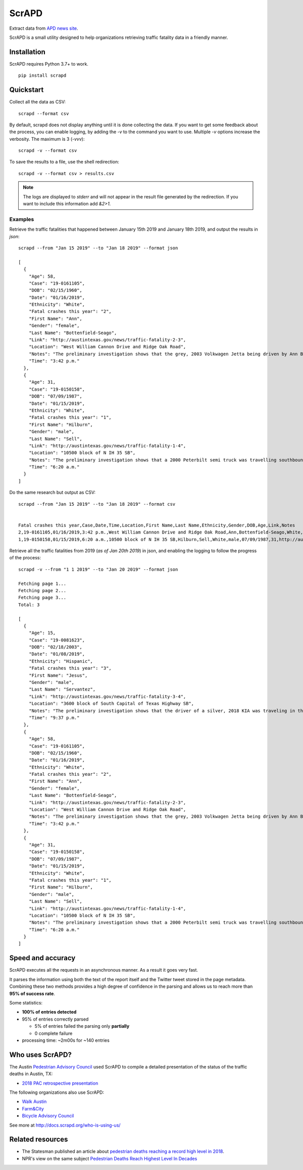 ScrAPD
======

.. image:: https://badge.fury.io/py/scrapd.svg
   :target: https://badge.fury.io/py/scrapd

.. image:: https://circleci.com/gh/scrapd/scrapd.svg?style=svg
   :target: https://circleci.com/gh/scrapd/scrapd

.. image:: https://coveralls.io/repos/github/scrapd/scrapd/badge.svg?branch=master
   :target: https://coveralls.io/github/scrapd/scrapd?branch=master


Extract data from `APD news site <http://austintexas.gov/department/news/296>`_.

ScrAPD is a small utility designed to help organizations retrieving traffic fatality data in a friendly manner.

Installation
------------

ScrAPD requires Python 3.7+ to work.

::

  pip install scrapd

Quickstart
----------
Collect all the data as CSV::

  scrapd --format csv

By default, scrapd does not display anything until it is done collecting the data. If you want to get some feedback
about the process, you can enable logging, by adding the `-v` to the command you want to use. Multiple `-v`
options increase the verbosity. The maximum is 3 (`-vvv`)::

  scrapd -v --format csv

To save the results to a file, use the shell redirection::

  scrapd -v --format csv > results.csv

.. note::

  The logs are displayed to `stderr` and will not appear in the result file generated by the redirection. If you want to
  include this information add  `&2>1`.

Examples
^^^^^^^^

Retrieve the traffic fatalities that happened between January 15th 2019 and January 18th 2019, and output the results
in `json`::

  scrapd --from "Jan 15 2019" --to "Jan 18 2019" --format json

  [
    {
      "Age": 58,
      "Case": "19-0161105",
      "DOB": "02/15/1960",
      "Date": "01/16/2019",
      "Ethnicity": "White",
      "Fatal crashes this year": "2",
      "First Name": "Ann",
      "Gender": "female",
      "Last Name": "Bottenfield-Seago",
      "Link": "http://austintexas.gov/news/traffic-fatality-2-3",
      "Location": "West William Cannon Drive and Ridge Oak Road",
      "Notes": "The preliminary investigation shows that the grey, 2003 Volkwagen Jetta being driven by Ann Bottenfield-Seago failed to yield at a stop sign while attempting to turn westbound on to West William Cannon Drive from Ridge Oak Road. The Jetta collided with a black, 2017 Chevrolet truck that was eastbound in the inside lane of West William Cannon Drive. Bottenfield-Seago was pronounced deceased at the scene. The passenger in the Jetta and the driver of the truck were both transported to a local hospital with non-life threatening injuries. No charges are expected to be filed. APD is investigating this case. Anyone with information regarding this case should call APD\u2019s Vehicular Homicide Unit Detectives at (512) 974-3761. You can also submit tips by downloading APD\u2019s mobile app, Austin PD, for free on iPhone and Android. This is Austin\u2019s second fatal traffic crash of 2018, resulting in two fatalities this year. At this time in 2018, there were two fatal traffic crashes and three traffic fatalities. These statements are based on the initial assessment of the fatal crash and investigation is still pending. Fatality information may change.",
      "Time": "3:42 p.m."
    },
    {
      "Age": 31,
      "Case": "19-0150158",
      "DOB": "07/09/1987",
      "Date": "01/15/2019",
      "Ethnicity": "White",
      "Fatal crashes this year": "1",
      "First Name": "Hilburn",
      "Gender": "male",
      "Last Name": "Sell",
      "Link": "http://austintexas.gov/news/traffic-fatality-1-4",
      "Location": "10500 block of N IH 35 SB",
      "Notes": "The preliminary investigation shows that a 2000 Peterbilt semi truck was travelling southbound in the center lane on IH 35 when it struck pedestrian David Sell. The driver stopped as soon as it was possible to do so and remained on scene. He reported not seeing the pedestrian prior to impact given that it was still dark at the time of the crash. Sell was pronounced deceased at the scene at 6:24 a.m. No charges are expected to be filed. APD is investigating this case. Anyone with information regarding this case should call APD\u2019s Vehicular Homicide Unit Detectives at (512) 974-3761. You can also submit tips by downloading APD\u2019s mobile app, Austin PD, for free on iPhone and Android. This is Austin\u2019s first fatal traffic crash of 2018, resulting in one fatality this year. At this time in 2018, there was one fatal traffic crash and two traffic fatalities. These statements are based on the initial assessment of the fatal crash and investigation is still pending. Fatality information may change.",
      "Time": "6:20 a.m."
    }
  ]

Do the same research but output as CSV::

    scrapd --from "Jan 15 2019" --to "Jan 18 2019" --format csv


    Fatal crashes this year,Case,Date,Time,Location,First Name,Last Name,Ethnicity,Gender,DOB,Age,Link,Notes
    2,19-0161105,01/16/2019,3:42 p.m.,West William Cannon Drive and Ridge Oak Road,Ann,Bottenfield-Seago,White,female,02/15/1960,58,http://austintexas.gov/news/traffic-fatality-2-3,"The preliminary investigation shows that the grey, 2003 Volkwagen Jetta being driven by Ann Bottenfield-Seago failed to yield at a stop sign while attempting to turn westbound on to West William Cannon Drive from Ridge Oak Road. The Jetta collided with a black, 2017 Chevrolet truck that was eastbound in the inside lane of West William Cannon Drive. Bottenfield-Seago was pronounced deceased at the scene. The passenger in the Jetta and the driver of the truck were both transported to a local hospital with non-life threatening injuries. No charges are expected to be filed. APD is investigating this case. Anyone with information regarding this case should call APD’s Vehicular Homicide Unit Detectives at (512) 974-3761. You can also submit tips by downloading APD’s mobile app, Austin PD, for free on iPhone and Android. This is Austin’s second fatal traffic crash of 2018, resulting in two fatalities this year. At this time in 2018, there were two fatal traffic crashes and three traffic fatalities. These statements are based on the initial assessment of the fatal crash and investigation is still pending. Fatality information may change."
    1,19-0150158,01/15/2019,6:20 a.m.,10500 block of N IH 35 SB,Hilburn,Sell,White,male,07/09/1987,31,http://austintexas.gov/news/traffic-fatality-1-4,"The preliminary investigation shows that a 2000 Peterbilt semi truck was travelling southbound in the center lane on IH 35 when it struck pedestrian David Sell. The driver stopped as soon as it was possible to do so and remained on scene. He reported not seeing the pedestrian prior to impact given that it was still dark at the time of the crash. Sell was pronounced deceased at the scene at 6:24 a.m. No charges are expected to be filed. APD is investigating this case. Anyone with information regarding this case should call APD’s Vehicular Homicide Unit Detectives at (512) 974-3761. You can also submit tips by downloading APD’s mobile app, Austin PD, for free on iPhone and Android. This is Austin’s first fatal traffic crash of 2018, resulting in one fatality this year. At this time in 2018, there was one fatal traffic crash and two traffic fatalities. These statements are based on the initial assessment of the fatal crash and investigation is still pending. Fatality information may change."


Retrieve all the traffic fatalities from 2019 (*as of Jan 20th 2019*) in json, and enabling the logging to follow the progress
of the process::

  scrapd -v --from "1 1 2019" --to "Jan 20 2019" --format json

  Fetching page 1...
  Fetching page 2...
  Fetching page 3...
  Total: 3

  [
    {
      "Age": 15,
      "Case": "19-0081623",
      "DOB": "02/18/2003",
      "Date": "01/08/2019",
      "Ethnicity": "Hispanic",
      "Fatal crashes this year": "3",
      "First Name": "Jesus",
      "Gender": "male",
      "Last Name": "Servantez",
      "Link": "http://austintexas.gov/news/traffic-fatality-3-4",
      "Location": "3600 block of South Capital of Texas Highway SB",
      "Notes": "The preliminary investigation shows that the driver of a silver, 2018 KIA was traveling in the center lane of the 3600 block of South Capital of Texas Highway SB when the car collided with Jesus Servantez, a pedestrian in the roadway. The driver remained at the scene and told investigators that he did not see Servantez prior to the crash. Jesus Servantez was transported to Saint David\u2019s South Austin Medical Center where he succumbed to his injuries on January 21, 2019. No charges are expected to be filed. APD is investigating this case. Anyone with information regarding this case should call APD\u2019s Vehicular Homicide Unit Detectives at (512) 974-3761. You can also submit tips by downloading APD\u2019s mobile app, Austin PD, for free on iPhone and Android. This is Austin\u2019s third fatal traffic crash of 2018, resulting in three fatalities this year. At this time in 2018, there were two fatal traffic crashes and three traffic fatalities. These statements are based on the initial assessment of the fatal crash and investigation is still pending. Fatality information may change.",
      "Time": "9:37 p.m."
    },
    {
      "Age": 58,
      "Case": "19-0161105",
      "DOB": "02/15/1960",
      "Date": "01/16/2019",
      "Ethnicity": "White",
      "Fatal crashes this year": "2",
      "First Name": "Ann",
      "Gender": "female",
      "Last Name": "Bottenfield-Seago",
      "Link": "http://austintexas.gov/news/traffic-fatality-2-3",
      "Location": "West William Cannon Drive and Ridge Oak Road",
      "Notes": "The preliminary investigation shows that the grey, 2003 Volkwagen Jetta being driven by Ann Bottenfield-Seago failed to yield at a stop sign while attempting to turn westbound on to West William Cannon Drive from Ridge Oak Road. The Jetta collided with a black, 2017 Chevrolet truck that was eastbound in the inside lane of West William Cannon Drive. Bottenfield-Seago was pronounced deceased at the scene. The passenger in the Jetta and the driver of the truck were both transported to a local hospital with non-life threatening injuries. No charges are expected to be filed. APD is investigating this case. Anyone with information regarding this case should call APD\u2019s Vehicular Homicide Unit Detectives at (512) 974-3761. You can also submit tips by downloading APD\u2019s mobile app, Austin PD, for free on iPhone and Android. This is Austin\u2019s second fatal traffic crash of 2018, resulting in two fatalities this year. At this time in 2018, there were two fatal traffic crashes and three traffic fatalities. These statements are based on the initial assessment of the fatal crash and investigation is still pending. Fatality information may change.",
      "Time": "3:42 p.m."
    },
    {
      "Age": 31,
      "Case": "19-0150158",
      "DOB": "07/09/1987",
      "Date": "01/15/2019",
      "Ethnicity": "White",
      "Fatal crashes this year": "1",
      "First Name": "Hilburn",
      "Gender": "male",
      "Last Name": "Sell",
      "Link": "http://austintexas.gov/news/traffic-fatality-1-4",
      "Location": "10500 block of N IH 35 SB",
      "Notes": "The preliminary investigation shows that a 2000 Peterbilt semi truck was travelling southbound in the center lane on IH 35 when it struck pedestrian David Sell. The driver stopped as soon as it was possible to do so and remained on scene. He reported not seeing the pedestrian prior to impact given that it was still dark at the time of the crash. Sell was pronounced deceased at the scene at 6:24 a.m. No charges are expected to be filed. APD is investigating this case. Anyone with information regarding this case should call APD\u2019s Vehicular Homicide Unit Detectives at (512) 974-3761. You can also submit tips by downloading APD\u2019s mobile app, Austin PD, for free on iPhone and Android. This is Austin\u2019s first fatal traffic crash of 2018, resulting in one fatality this year. At this time in 2018, there was one fatal traffic crash and two traffic fatalities. These statements are based on the initial assessment of the fatal crash and investigation is still pending. Fatality information may change.",
      "Time": "6:20 a.m."
    }
  ]

Speed and accuracy
------------------

ScrAPD executes all the requests in an asynchronous manner. As a result it goes very fast.

It parses the information using both the text of the report itself and the Twitter tweet stored in the page metadata.
Combining these two methods provides a high degree of confidence in the parsing and allows us to reach more than
**95% of success rate**.

Some statistics:

* **100% of entries detected**
* 95% of entries correctly parsed

  * 5% of entries failed the parsing only **partially**
  * 0 complete failure

* processing time: ~2m00s for ~140 entries

Who uses ScrAPD?
----------------

The Austin `Pedestrian Advisory Council <http://austintexas.gov/cityclerk/boards_commissions/meetings/121_1.htm>`_
used ScrAPD to compile a detailed presentation of the status of the traffic deaths in Austin, TX:

* `2018 PAC retrospective presentation <http://www.austintexas.gov/edims/document.cfm?id=314367>`_

The following organizations also use ScrAPD:

* `Walk Austin <http://www.walkaustintx.org/>`_
* `Farm&City <http://www.farmandcity.org/>`_
* `Bicycle Advisory Council <https://www.austintexas.gov/department/bicycle-advisory-council>`_

See more at `<http://docs.scrapd.org/who-is-using-us/>`_

Related resources
-----------------

* The Statesman published an article about `pedestrian deaths reaching a record high level in 2018
  <https://www.statesman.com/news/20190215/pedestrian-deaths-reached-record-levels-in-2018-police-data-show>`_.
* NPR's view on the same subject `Pedestrian Deaths Reach Highest Level In Decades
  <https://www.npr.org/2019/02/28/699195211/pedestrian-deaths-reach-highest-level-in-decades-report-says>`_
